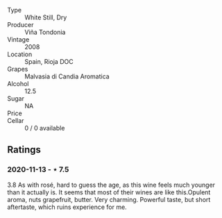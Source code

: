 #+attr_html: :class wine-main-image
[[file:/images/b7/52a3ba-3b68-4e56-80a9-3857c04416a9/2020-11-15-11-08-15-50D84DC3-A8E5-4F2E-8BAB-ED8BD610BCC2-1-105-c.jpeg]]

- Type :: White Still, Dry
- Producer :: Viña Tondonia
- Vintage :: 2008
- Location :: Spain, Rioja DOC
- Grapes :: Malvasia di Candia Aromatica
- Alcohol :: 12.5
- Sugar :: NA
- Price :: 
- Cellar :: 0 / 0 available

** Ratings

*** 2020-11-13 - ⋆ 7.5

3.8 As with rosé, hard to guess the age, as this wine feels much younger than it actually is. It seems that most of their wines are like this.Opulent aroma, nuts grapefruit, butter. Very charming. Powerful taste, but short aftertaste, which ruins experience for me.

